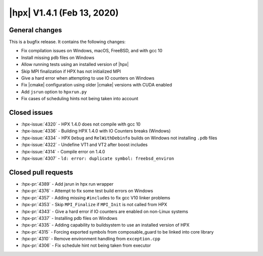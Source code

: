 ..
    Copyright (C) 2007-2020 Hartmut Kaiser

    SPDX-License-Identifier: BSL-1.0
    Distributed under the Boost Software License, Version 1.0. (See accompanying
    file LICENSE_1_0.txt or copy at http://www.boost.org/LICENSE_1_0.txt)

.. _hpx_1_4_1:

===========================
|hpx| V1.4.1 (Feb 13, 2020)
===========================

General changes
===============

This is a bugfix release. It contains the following changes:

* Fix compilation issues on Windows, macOS, FreeBSD, and with gcc 10
* Install missing ``pdb`` files on Windows
* Allow running tests using an installed version of |hpx|
* Skip MPI finalization if HPX has not initialized MPI
* Give a hard error when attempting to use IO counters on Windows
* Fix |cmake| configuration using older |cmake| versions with CUDA enabled
* Add ``jsrun`` option to ``hpxrun.py``
* Fix cases of scheduling hints not being taken into account

Closed issues
=============

* :hpx-issue:`4320` - HPX 1.4.0 does not compile with gcc 10
* :hpx-issue:`4336` - Building HPX 1.4.0 with IO Counters breaks (Windows)
* :hpx-issue:`4334` - HPX ``Debug`` and ``RelWithDebinfo`` builds on Windows not
  installing ``.pdb`` files
* :hpx-issue:`4322` - Undefine VT1 and VT2 after boost includes
* :hpx-issue:`4314` - Compile error on 1.4.0
* :hpx-issue:`4307` - ``ld: error: duplicate symbol: freebsd_environ``


Closed pull requests
====================

* :hpx-pr:`4389` - Add jsrun in hpx run wrapper
* :hpx-pr:`4376` - Attempt to fix some test build errors on Windows
* :hpx-pr:`4357` - Adding missing ``#include``\ s to fix gcc V10 linker problems
* :hpx-pr:`4353` - Skip ``MPI_Finalize`` if ``MPI_Init`` is not called from HPX
* :hpx-pr:`4343` - Give a hard error if IO counters are enabled on non-Linux
  systems
* :hpx-pr:`4337` - Installing pdb files on Windows
* :hpx-pr:`4335` - Adding capability to buildsystem to use an installed version
  of HPX
* :hpx-pr:`4315` - Forcing exported symbols from composable_guard to be linked
  into core library
* :hpx-pr:`4310` - Remove environment handling from ``exception.cpp``
* :hpx-pr:`4306` - Fix schedule hint not being taken from executor
